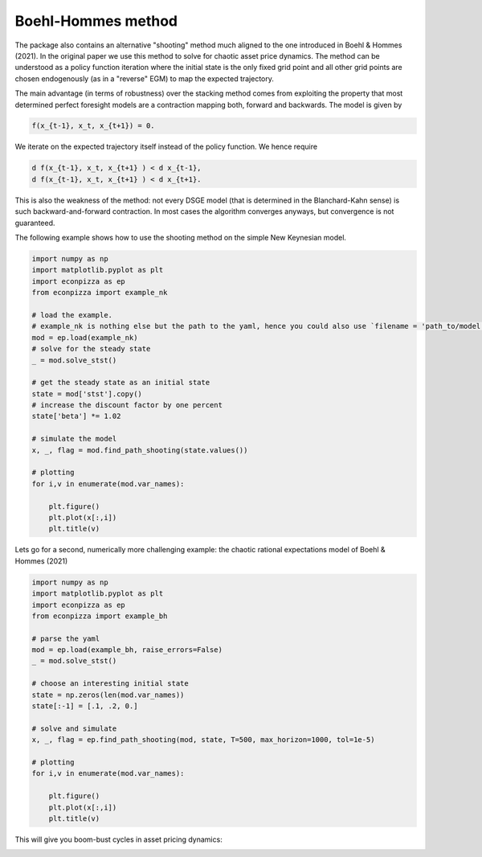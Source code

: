
Boehl-Hommes method
-------------------

The package also contains an alternative "shooting" method much aligned to the one introduced in Boehl & Hommes (2021). In the original paper we use this method to solve for chaotic asset price dynamics. The method can be understood as a policy function iteration where the initial state is the only fixed grid point and all other grid points are chosen endogenously (as in a "reverse" EGM) to map the expected trajectory.

The main advantage (in terms of robustness) over the stacking method comes from exploiting the property that most determined perfect foresight models are a contraction mapping both, forward and backwards. The model is given by

.. code-block::

    f(x_{t-1}, x_t, x_{t+1}) = 0.

We iterate on the expected trajectory itself instead of the policy function. We hence require

.. code-block::

   d f(x_{t-1}, x_t, x_{t+1} ) < d x_{t-1},
   d f(x_{t-1}, x_t, x_{t+1} ) < d x_{t+1}.

This is also the weakness of the method: not every DSGE model (that is determined in the Blanchard-Kahn sense) is such backward-and-forward contraction. In most cases the algorithm converges anyways, but convergence is not guaranteed.

The following example shows how to use the shooting method on the simple New Keynesian model.

.. code-block:: python

    import numpy as np
    import matplotlib.pyplot as plt
    import econpizza as ep
    from econpizza import example_nk

    # load the example.
    # example_nk is nothing else but the path to the yaml, hence you could also use `filename = 'path_to/model.yaml'`
    mod = ep.load(example_nk)
    # solve for the steady state
    _ = mod.solve_stst()

    # get the steady state as an initial state
    state = mod['stst'].copy()
    # increase the discount factor by one percent
    state['beta'] *= 1.02

    # simulate the model
    x, _, flag = mod.find_path_shooting(state.values())

    # plotting
    for i,v in enumerate(mod.var_names):

        plt.figure()
        plt.plot(x[:,i])
        plt.title(v)

Lets go for a second, numerically more challenging example: the chaotic rational expectations model of Boehl & Hommes (2021)

.. code-block:: python

    import numpy as np
    import matplotlib.pyplot as plt
    import econpizza as ep
    from econpizza import example_bh

    # parse the yaml
    mod = ep.load(example_bh, raise_errors=False)
    _ = mod.solve_stst()

    # choose an interesting initial state
    state = np.zeros(len(mod.var_names))
    state[:-1] = [.1, .2, 0.]

    # solve and simulate
    x, _, flag = ep.find_path_shooting(mod, state, T=500, max_horizon=1000, tol=1e-5)

    # plotting
    for i,v in enumerate(mod.var_names):

        plt.figure()
        plt.plot(x[:,i])
        plt.title(v)

This will give you boom-bust cycles in asset pricing dynamics:

.. image:: https://github.com/gboehl/econpizza/blob/master/docs/p_and_n.png?raw=true
  :width: 800
  :alt: Dynamics of prices and fractions
